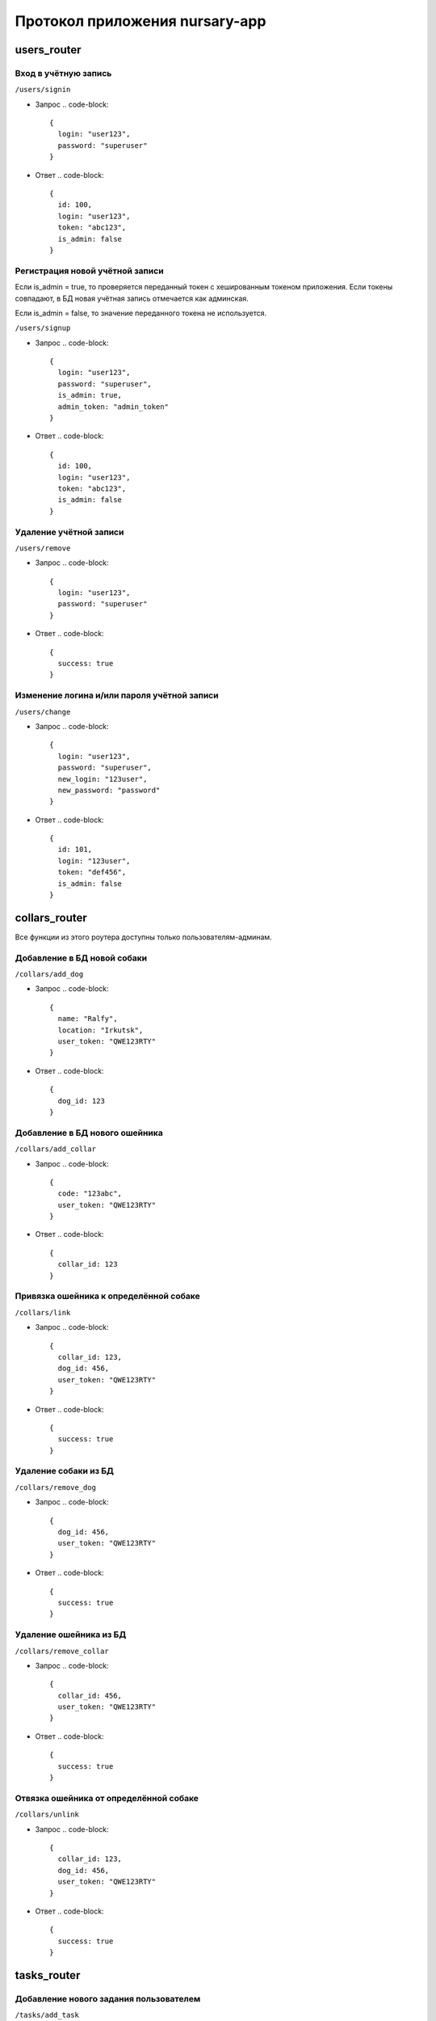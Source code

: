 
Протокол приложения nursary-app
===============================

users_router
------------

Вход в учётную запись
^^^^^^^^^^^^^^^^^^^^^

``/users/signin``


* Запрос
  .. code-block::

     {
       login: "user123",
       password: "superuser"
     }

* Ответ
  .. code-block::

     {
       id: 100,
       login: "user123",
       token: "abc123",
       is_admin: false
     }

Регистрация новой учётной записи
^^^^^^^^^^^^^^^^^^^^^^^^^^^^^^^^

Если is_admin = true, то проверяется переданный токен с хешированным токеном приложения. Если токены совпадают, в БД новая учётная запись отмечается как админская.

Если is_admin = false, то значение переданного токена не используется.

``/users/signup``


* Запрос
  .. code-block::

     {
       login: "user123",
       password: "superuser",
       is_admin: true,
       admin_token: "admin_token"
     }

* Ответ
  .. code-block::

     {
       id: 100,
       login: "user123",
       token: "abc123",
       is_admin: false
     }

Удаление учётной записи
^^^^^^^^^^^^^^^^^^^^^^^

``/users/remove``


* Запрос
  .. code-block::

     {
       login: "user123",
       password: "superuser"
     }

* Ответ
  .. code-block::

     {
       success: true
     }

Изменение логина и/или пароля учётной записи
^^^^^^^^^^^^^^^^^^^^^^^^^^^^^^^^^^^^^^^^^^^^

``/users/change``


* Запрос
  .. code-block::

     {
       login: "user123",
       password: "superuser",
       new_login: "123user",
       new_password: "password"
     }

* Ответ
  .. code-block::

     {
       id: 101,
       login: "123user",
       token: "def456",
       is_admin: false
     }

collars_router
--------------

Все функции из этого роутера доступны только пользователям-админам.

Добавление в БД новой собаки
^^^^^^^^^^^^^^^^^^^^^^^^^^^^

``/collars/add_dog``


* Запрос
  .. code-block::

     {
       name: "Ralfy",
       location: "Irkutsk",
       user_token: "QWE123RTY"
     }

* Ответ
  .. code-block::

     {
       dog_id: 123
     }

Добавление в БД нового ошейника
^^^^^^^^^^^^^^^^^^^^^^^^^^^^^^^

``/collars/add_collar``


* Запрос
  .. code-block::

     {
       code: "123abc",
       user_token: "QWE123RTY"
     }

* Ответ
  .. code-block::

     {
       collar_id: 123
     }

Привязка ошейника к определённой собаке
^^^^^^^^^^^^^^^^^^^^^^^^^^^^^^^^^^^^^^^

``/collars/link``


* Запрос
  .. code-block::

     {
       collar_id: 123,
       dog_id: 456,
       user_token: "QWE123RTY"
     }

* Ответ
  .. code-block::

     {
       success: true
     }

Удаление собаки из БД
^^^^^^^^^^^^^^^^^^^^^

``/collars/remove_dog``


* Запрос
  .. code-block::

     {
       dog_id: 456,
       user_token: "QWE123RTY"
     }

* Ответ
  .. code-block::

     {
       success: true
     }

Удаление ошейника из БД
^^^^^^^^^^^^^^^^^^^^^^^

``/collars/remove_collar``


* Запрос
  .. code-block::

     {
       collar_id: 456,
       user_token: "QWE123RTY"
     }

* Ответ
  .. code-block::

     {
       success: true
     }

Отвязка ошейника от определённой собаке
^^^^^^^^^^^^^^^^^^^^^^^^^^^^^^^^^^^^^^^

``/collars/unlink``


* Запрос
  .. code-block::

     {
       collar_id: 123,
       dog_id: 456,
       user_token: "QWE123RTY"
     }

* Ответ
  .. code-block::

     {
       success: true
     }

tasks_router
------------

Добавление нового задания пользователем
^^^^^^^^^^^^^^^^^^^^^^^^^^^^^^^^^^^^^^^

``/tasks/add_task``


* Запрос
  .. code-block::

     {
       collar_id: 321,
       text: "Всем привет, и сегодня вам нужно будет собаку!",
       user_token: "QWE123RTY"
     }

* Ответ
  .. code-block::

     {
       task_id: 201
     }

Размещение отклика на задание
^^^^^^^^^^^^^^^^^^^^^^^^^^^^^

``/tasks/add_response``


* Запрос
  .. code-block::

     {
       task_id: 321,
       image_path: https://host/images/answer.png,
       user_token: "QWE123RTY"
     }

* Ответ
  .. code-block::

     {
       response_id: 201
     }

Подтверждение автором задания отклика на это задание
^^^^^^^^^^^^^^^^^^^^^^^^^^^^^^^^^^^^^^^^^^^^^^^^^^^^

``/tasks/confirm_response``


* Запрос
  .. code-block::

     {
       response_id: 321,
       user_token: "QWE123RTY"
     }

* Ответ
  .. code-block::

     {
       success: true
     }

Удаление задания
^^^^^^^^^^^^^^^^

Пользователь может удалять задания, на которые ещё нет ни одного ответа
``/tasks/remove_task``


* Запрос
  .. code-block::

     {
       task_id: 321,
       user_token: "QWE123RTY"
     }

* Ответ
  .. code-block::

     {
       success: true
     }

Удаление отклика
^^^^^^^^^^^^^^^^

``/tasks/remove_response``


* Запрос
  .. code-block::

     {
       response_id: 321,
       user_token: "QWE123RTY"
     }

* Ответ
  .. code-block::

     {
       success: true
     }

Получение заданий автора
^^^^^^^^^^^^^^^^^^^^^^^^

``/tasks/get_tasks``


* Запрос
  .. code-block::

     {
       author_id: 1,
     }

* 
  Ответ

  .. code-block::

     {
       [
           {
               id: 2,
               collar_id: 102,
               text: "Помогите собаке!"
           },

           {
               id: 4,
               collar_id: 104,
               text: "Покормите собаку!"
           }
       ]
     }
